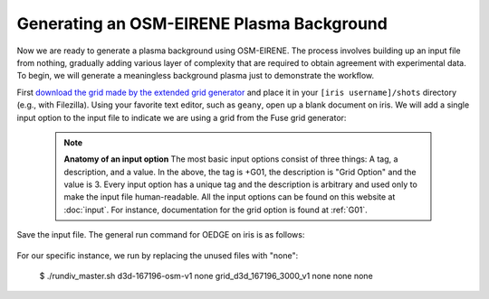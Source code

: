 Generating an OSM-EIRENE Plasma Background
==========================================

Now we are ready to generate a plasma background using OSM-EIRENE. The process involves building up an input file from nothing, gradually adding various layer of complexity that are required to obtain agreement with experimental data. To begin, we will generate a meaningless background plasma just to demonstrate the workflow.

First `download the grid made by the extended grid generator <https://drive.google.com/file/d/1F3O5wcy5rUo6oAmoXTo5HtM0xLp6pghY/view?usp=sharing>`_ and place it in your ``[iris username]/shots`` directory (e.g., with Filezilla). Using your favorite text editor, such as ``geany``, open up a blank document on iris. We will add a single input option to the input file to indicate we are using a grid from the Fuse grid generator:

  .. code-block:: console
    '+G01    Grid Option      '  3

  .. note::
    **Anatomy of an input option**
    The most basic input options consist of three things: A tag, a description, and a value. In the above, the tag is +G01, the description is "Grid Option" and the value is 3. Every input option has a unique tag and the description is arbitrary and used only to make the input file human-readable. All the input options can be found on this website at :doc:`input`. For instance, documentation for the grid option is found at :ref:`G01`.

Save the input file. The general run command for OEDGE on iris is as follows:

  .. code-block:: console
    $ ./rundiv_master.sh <DIV input file> <OUT input file> <geometry file name> <fluid plasma filename extension - optional> <CFD solution - optional> <DIVIMP solution - optional>"

For our specific instance, we run by replacing the unused files with "none":

  .. code-block:: console
  $ ./rundiv_master.sh d3d-167196-osm-v1 none grid_d3d_167196_3000_v1 none none none

